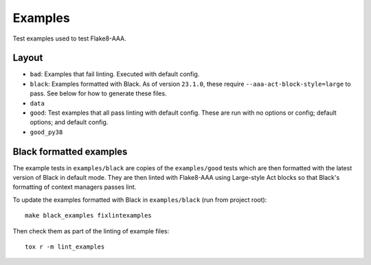 Examples
========

Test examples used to test Flake8-AAA.

Layout
------

* ``bad``: Examples that fail linting. Executed with default config.

* ``black``: Examples formatted with Black. As of version ``23.1.0``, these
  require ``--aaa-act-block-style=large`` to pass. See below for how to
  generate these files.

* ``data``

* ``good``: Test examples that all pass linting with default config. These are
  run with no options or config; default options; and default config.

* ``good_py38``

Black formatted examples
------------------------

The example tests in ``examples/black`` are copies of the ``examples/good``
tests which are then formatted with the latest version of Black in default
mode. They are then linted with Flake8-AAA using Large-style Act blocks so that
Black's formatting of context managers passes lint.

To update the examples formatted with Black in ``examples/black`` (run from
project root)::

    make black_examples fixlintexamples

Then check them as part of the linting of example files::

    tox r -m lint_examples
